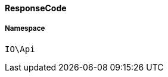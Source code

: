 :table-caption!:
:example-caption!:
:source-highlighter: prettify
:sectids!:

[[io__responsecode]]
==== ResponseCode





===== Namespace

`IO\Api`





